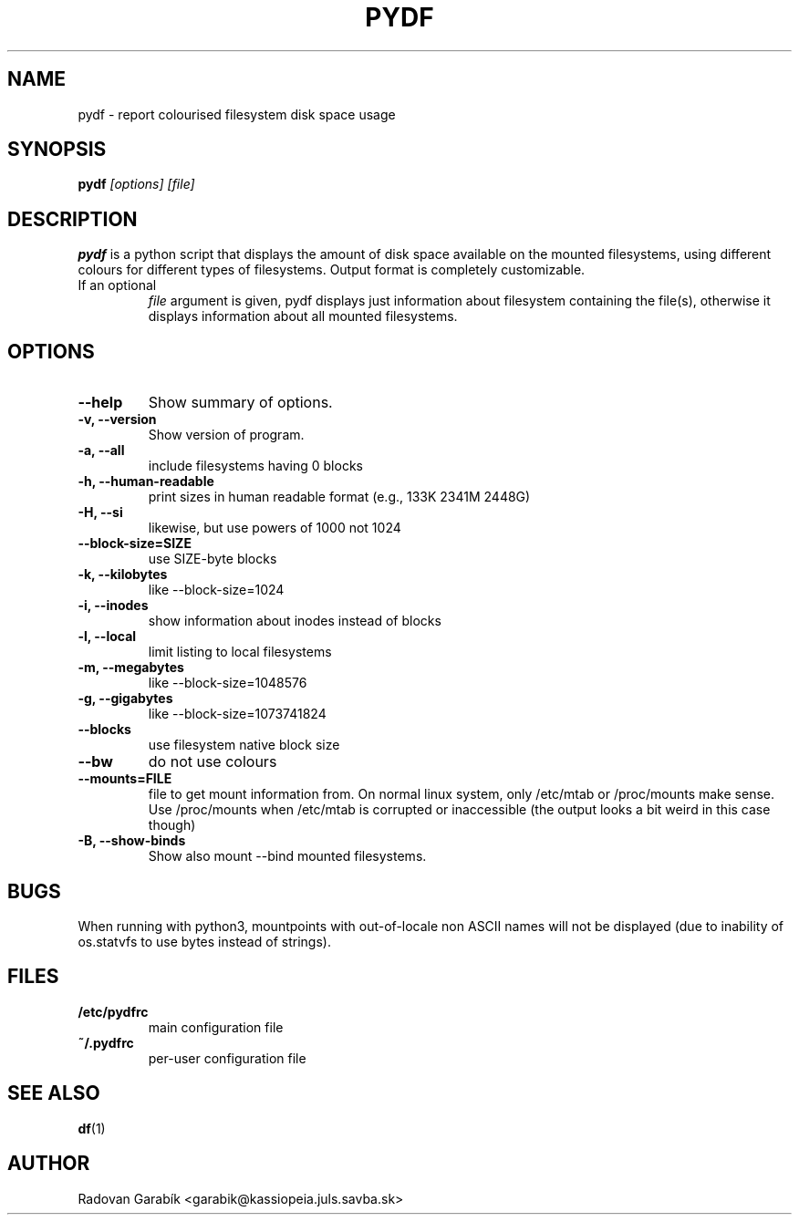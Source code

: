 .TH PYDF 1 
.SH NAME
pydf \- report colourised filesystem disk space usage
.SH SYNOPSIS
.B pydf
.I "[options]"
.I "[file]"
.SH "DESCRIPTION"
.B pydf
is a python script that displays the amount of disk space available 
on the mounted filesystems, using different colours for different 
types of filesystems. Output format is completely customizable.
.TP
If an optional 
.I "file"
argument is given, pydf displays just information about filesystem 
containing the file(s), otherwise it displays information about all
mounted filesystems.

.SH OPTIONS
.TP
.B  \-\-help
Show summary of options.
.TP
.B \-v, \-\-version
Show version of program.
.TP
.B \-a, \-\-all
include filesystems having 0 blocks
.TP
.B \-h, \-\-human-readable
print sizes in human readable format (e.g., 133K 2341M 2448G)
.TP
.B \-H, \-\-si
likewise, but use powers of 1000 not 1024
.TP
.B \-\-block-size=SIZE
use SIZE-byte blocks
.TP
.B \-k, \-\-kilobytes
like --block-size=1024
.TP
.B \-i, \-\-inodes
show information about inodes instead of blocks
.TP
.B \-l, \-\-local
limit listing to local filesystems
.TP
.B \-m, \-\-megabytes
like --block-size=1048576
.TP
.B \-g, \-\-gigabytes
like --block-size=1073741824
.TP
.B \-\-blocks
use filesystem native block size
.TP
.B \-\-bw
do not use colours
.TP
.B --mounts=FILE
file to get mount information from.
On normal linux system, only /etc/mtab or /proc/mounts make sense.
Use /proc/mounts when /etc/mtab is corrupted or inaccessible 
(the output looks a bit weird in this case though)
.TP
.B \-B, \-\-show\-binds
Show also mount --bind mounted filesystems.
.SH "BUGS"
When running with python3, mountpoints with out-of-locale non ASCII 
names will not be displayed (due to inability of os.statvfs to use bytes
instead of strings).
.SH "FILES"
.TP
.B /etc/pydfrc
main configuration file
.TP
.B ~/.pydfrc
per-user configuration file
.SH "SEE ALSO"
.BR df "(1)
.SH AUTHOR
Radovan Garab\('ik <garabik@kassiopeia.juls.savba.sk>
